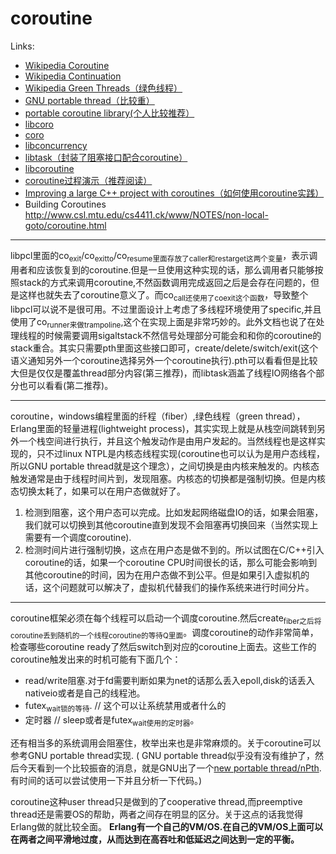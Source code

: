 * coroutine

Links:
   - [[http://en.wikipedia.org/wiki/Coroutine][Wikipedia Coroutine]]
   - [[http://en.wikipedia.org/wiki/Continuation][Wikipedia Continuation]]
   - [[http://en.wikipedia.org/wiki/Green_threads][Wikipedia Green Threads（绿色线程）]]
   - [[http://www.gnu.org/software/pth/][GNU portable thread（比较重）]]
   - [[http://www.xmailserver.org/libpcl.html][portable coroutine library(个人比较推荐）]]
   - [[http://software.schmorp.de/pkg/libcoro.html][libcoro]]
   - [[http://www.goron.de/~froese/coro/][coro]]
   - [[http://code.google.com/p/libconcurrency/][libconcurrency]]
   - [[http://swtch.com/libtask/][libtask（封装了阻塞接口配合coroutine）]]
   - [[http://www.dekorte.com/projects/opensource/libcoroutine/][libcoroutine]]
   - [[http://www.csl.mtu.edu/cs4411.ck/www/NOTES/non-local-goto/coroutine.html][coroutine过程演示（推荐阅读）]]
   - [[http://blog.rethinkdb.com/improving-a-large-c-project-with-coroutines][Improving a large C++ project with coroutines（如何使用coroutine实践）]]
   - Building Coroutines http://www.csl.mtu.edu/cs4411.ck/www/NOTES/non-local-goto/coroutine.html

--------------------

libpcl里面的co_exit/co_exit_to/co_resume里面存放了caller和restarget这两个变量，表示调用者和应该恢复到的coroutine.但是一旦使用这种实现的话，那么调用者只能够按照stack的方式来调用coroutine,不然函数调用完成返回之后是会存在问题的，但是这样也就失去了coroutine意义了。而co_call还使用了co_exit这个函数，导致整个libpcl可以说不是很可用。不过里面设计上考虑了多线程环境使用了specific,并且使用了co_runner来做trampoline,这个在实现上面是非常巧妙的。此外文档也说了在处理线程的时候需要调用sigaltstack不然信号处理部分可能会和和你的coroutine的stack重合。其实只需要pth里面这些接口即可，create/delete/switch/exit(这个语义通知另外一个coroutine选择另外一个coroutine执行).pth可以看看但是比较大但是仅仅是覆盖thread部分内容(第三推荐)，而libtask涵盖了线程IO网络各个部分也可以看看(第二推荐)。

--------------------

coroutine，windows编程里面的纤程（fiber）,绿色线程（green thread），Erlang里面的轻量进程(lightweight process)，其实实现上就是从栈空间跳转到另外一个栈空间进行执行，并且这个触发动作是由用户发起的。当然线程也是这样实现的，只不过linux NTPL是内核态线程实现(coroutine也可以认为是用户态线程，所以GNU portable thread就是这个理念），之间切换是由内核来触发的。内核态触发通常是由于线程时间片到，发现阻塞。内核态的切换都是强制切换。但是内核态切换太耗了，如果可以在用户态做就好了。
   1. 检测到阻塞，这个用户态可以完成。比如发起网络磁盘IO的话，如果会阻塞，我们就可以切换到其他coroutine直到发现不会阻塞再切换回来（当然实现上需要有一个调度coroutine).
   2. 检测时间片进行强制切换，这点在用户态是做不到的。所以试图在C/C++引入coroutine的话，如果一个coroutine CPU时间很长的话，那么可能会影响到其他coroutine的时间，因为在用户态做不到公平。但是如果引入虚拟机的话，这个问题就可以解决了，虚拟机代替我们的操作系统来进行时间分片。

--------------------

coroutine框架必须在每个线程可以启动一个调度coroutine.然后create_fiber之后将coroutine丢到随机的一个线程coroutine的等待Q里面。调度coroutine的动作非常简单，检查哪些coroutine ready了然后switch到对应的coroutine上面去。这些工作的coroutine触发出来的时机可能有下面几个：
   - read/write阻塞.对于fd需要判断如果为net的话那么丢入epoll,disk的话丢入nativeio或者是自己的线程池。
   - futex_wait锁的等待. // 这个可以让系统禁用或者什么的
   - 定时器 // sleep或者是futex_wait使用的定时器。
还有相当多的系统调用会阻塞住，枚举出来也是非常麻烦的。关于coroutine可以参考GNU portable thread实现. ( GNU portable thread似乎没有没有维护了，然后今天看到一个比较振奋的消息，就是GNU出了一个[[http://opensource.solidot.org/article.pl?sid%3D12/05/09/0723228][new portable thread/nPth]].有时间的话可以尝试使用一下并且分析一下代码。)

coroutine这种user thread只是做到的了cooperative thread,而preemptive thread还是需要OS的帮助，两者之间存在明显的区分。关于这点的话我觉得Erlang做的就比较全面。 *Erlang有一个自己的VM/OS.在自己的VM/OS上面可以在两者之间平滑地过度，从而达到在高吞吐和低延迟之间达到一定的平衡。*

